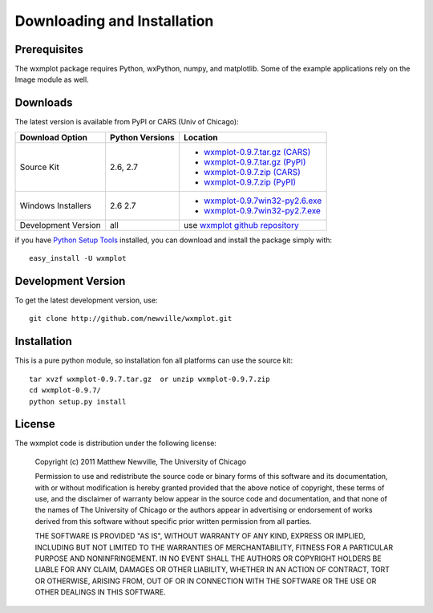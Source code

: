 ====================================
Downloading and Installation
====================================

Prerequisites
~~~~~~~~~~~~~~~

The wxmplot package requires Python, wxPython, numpy, and matplotlib.  Some
of the example applications rely on the Image module as well.

Downloads
~~~~~~~~~~~~~

The latest version is available from PyPI or CARS (Univ of Chicago):

.. _wxmplot-0.9.7.tar.gz (CARS): http://cars9.uchicago.edu/software/python/wxmplot/src/wxmplot-0.9.7.tar.gz
.. _wxmplot-0.9.7.tar.gz (PyPI): http://pypi.python.org/packages/source/w/wxmplot/wxmplot-0.9.7.tar.gz
.. _wxmplot-0.9.7.zip    (CARS): http://cars9.uchicago.edu/software/python/wxmplot/src/wxmplot-0.9.7.zip
.. _wxmplot-0.9.7.zip    (PyPI): http://pypi.python.org/packages/source/w/wxmplot/wxmplot-0.9.7.zip

.. _wxmplot-0.9.7win32-py2.6.exe:  http://cars9.uchicago.edu/software/python/wxmplot/src/wxmplot-0.9.7win32-py2.6.exe
.. _wxmplot-0.9.7win32-py2.7.exe:  http://cars9.uchicago.edu/software/python/wxmplot/src/wxmplot-0.9.7win32-py2.7.exe

.. _wxmplot github repository:   http://github.com/newville/wxmplot
.. _Python Setup Tools:        http://pypi.python.org/pypi/setuptools

+---------------------+------------------+------------------------------------------+
|  Download Option    | Python Versions  |  Location                                |
+=====================+==================+==========================================+
| Source Kit          | 2.6, 2.7         | - `wxmplot-0.9.7.tar.gz (CARS)`_         |
|                     |                  | - `wxmplot-0.9.7.tar.gz (PyPI)`_         |
|                     |                  | - `wxmplot-0.9.7.zip    (CARS)`_         |
|                     |                  | - `wxmplot-0.9.7.zip    (PyPI)`_         |
+---------------------+------------------+------------------------------------------+
| Windows Installers  | 2.6              | - `wxmplot-0.9.7win32-py2.6.exe`_        |
|                     | 2.7              | - `wxmplot-0.9.7win32-py2.7.exe`_        |
+---------------------+------------------+------------------------------------------+
| Development Version | all              | use `wxmplot github repository`_         |
+---------------------+------------------+------------------------------------------+

if you have `Python Setup Tools`_  installed, you can download and install
the package simply with::

   easy_install -U wxmplot

Development Version
~~~~~~~~~~~~~~~~~~~~~~~~

To get the latest development version, use::

   git clone http://github.com/newville/wxmplot.git


Installation
~~~~~~~~~~~~~~~~~

This is a pure python module, so installation fon all platforms can use the source kit::

   tar xvzf wxmplot-0.9.7.tar.gz  or unzip wxmplot-0.9.7.zip
   cd wxmplot-0.9.7/
   python setup.py install

License
~~~~~~~~~~~~~

The wxmplot code is distribution under the following license:

  Copyright (c) 2011 Matthew Newville, The University of Chicago

  Permission to use and redistribute the source code or binary forms of this
  software and its documentation, with or without modification is hereby
  granted provided that the above notice of copyright, these terms of use,
  and the disclaimer of warranty below appear in the source code and
  documentation, and that none of the names of The University of Chicago or
  the authors appear in advertising or endorsement of works derived from this
  software without specific prior written permission from all parties.

  THE SOFTWARE IS PROVIDED "AS IS", WITHOUT WARRANTY OF ANY KIND, EXPRESS OR
  IMPLIED, INCLUDING BUT NOT LIMITED TO THE WARRANTIES OF MERCHANTABILITY,
  FITNESS FOR A PARTICULAR PURPOSE AND NONINFRINGEMENT.  IN NO EVENT SHALL
  THE AUTHORS OR COPYRIGHT HOLDERS BE LIABLE FOR ANY CLAIM, DAMAGES OR OTHER
  LIABILITY, WHETHER IN AN ACTION OF CONTRACT, TORT OR OTHERWISE, ARISING
  FROM, OUT OF OR IN CONNECTION WITH THE SOFTWARE OR THE USE OR OTHER
  DEALINGS IN THIS SOFTWARE.


